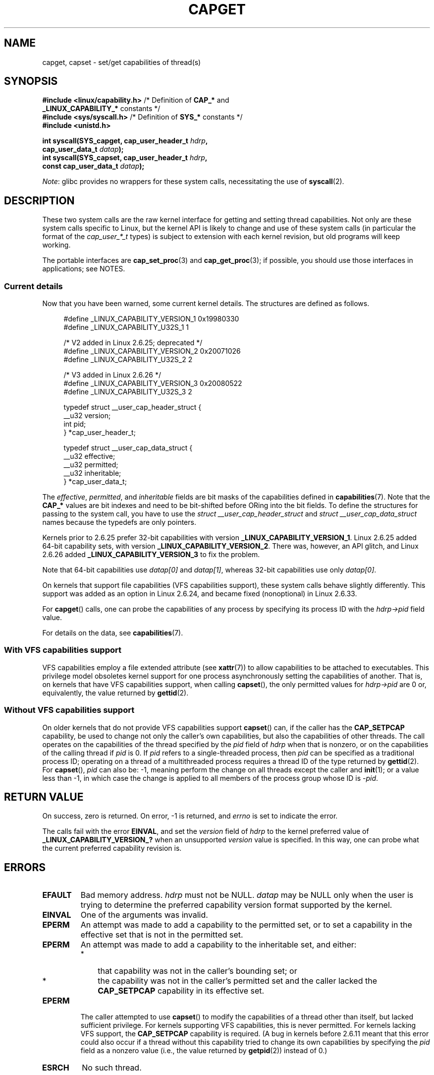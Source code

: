 .\" Copyright: written by Andrew Morgan <morgan@kernel.org>
.\" and Copyright 2006, 2008, Michael Kerrisk <tmk.manpages@gmail.com>
.\"
.\" SPDX-License-Identifier: GPL-1.0-or-later
.\"
.\" Modified by David A. Wheeler <dwheeler@ida.org>
.\" Modified 2004-05-27, mtk
.\" Modified 2004-06-21, aeb
.\" Modified 2008-04-28, morgan of kernel.org
.\"     Update in line with addition of file capabilities and
.\"     64-bit capability sets in kernel 2.6.2[45].
.\" Modified 2009-01-26, andi kleen
.\"
.TH CAPGET 2 2021-03-22 "Linux" "Linux Programmer's Manual"
.SH NAME
capget, capset \- set/get capabilities of thread(s)
.SH SYNOPSIS
.nf
.BR "#include <linux/capability.h>" " /* Definition of " CAP_* " and"
.BR "                                 _LINUX_CAPABILITY_*" " constants */"
.BR "#include <sys/syscall.h>" "      /* Definition of " SYS_* " constants */"
.B #include <unistd.h>
.PP
.BI "int syscall(SYS_capget, cap_user_header_t " hdrp ,
.BI "            cap_user_data_t " datap );
.BI "int syscall(SYS_capset, cap_user_header_t " hdrp ,
.BI "            const cap_user_data_t " datap );
.fi
.PP
.IR Note :
glibc provides no wrappers for these system calls,
necessitating the use of
.BR syscall (2).
.SH DESCRIPTION
These two system calls are the raw kernel interface for getting and
setting thread capabilities.
Not only are these system calls specific to Linux,
but the kernel API is likely to change and use of
these system calls (in particular the format of the
.I cap_user_*_t
types) is subject to extension with each kernel revision,
but old programs will keep working.
.PP
The portable interfaces are
.BR cap_set_proc (3)
and
.BR cap_get_proc (3);
if possible, you should use those interfaces in applications; see NOTES.
.\"
.SS Current details
Now that you have been warned, some current kernel details.
The structures are defined as follows.
.PP
.in +4n
.EX
#define _LINUX_CAPABILITY_VERSION_1  0x19980330
#define _LINUX_CAPABILITY_U32S_1     1

        /* V2 added in Linux 2.6.25; deprecated */
#define _LINUX_CAPABILITY_VERSION_2  0x20071026
.\" commit e338d263a76af78fe8f38a72131188b58fceb591
.\" Added 64 bit capability support
#define _LINUX_CAPABILITY_U32S_2     2

        /* V3 added in Linux 2.6.26 */
#define _LINUX_CAPABILITY_VERSION_3  0x20080522
.\" commit ca05a99a54db1db5bca72eccb5866d2a86f8517f
#define _LINUX_CAPABILITY_U32S_3     2

typedef struct __user_cap_header_struct {
   __u32 version;
   int pid;
} *cap_user_header_t;

typedef struct __user_cap_data_struct {
   __u32 effective;
   __u32 permitted;
   __u32 inheritable;
} *cap_user_data_t;
.EE
.in
.PP
The
.IR effective ,
.IR permitted ,
and
.I inheritable
fields are bit masks of the capabilities defined in
.BR capabilities (7).
Note that the
.B CAP_*
values are bit indexes and need to be bit-shifted before ORing into
the bit fields.
To define the structures for passing to the system call, you have to use the
.I struct __user_cap_header_struct
and
.I struct __user_cap_data_struct
names because the typedefs are only pointers.
.PP
Kernels prior to 2.6.25 prefer
32-bit capabilities with version
.BR _LINUX_CAPABILITY_VERSION_1 .
Linux 2.6.25 added 64-bit capability sets, with version
.BR _LINUX_CAPABILITY_VERSION_2 .
There was, however, an API glitch, and Linux 2.6.26 added
.BR _LINUX_CAPABILITY_VERSION_3
to fix the problem.
.PP
Note that 64-bit capabilities use
.I datap[0]
and
.IR datap[1] ,
whereas 32-bit capabilities use only
.IR datap[0] .
.PP
On kernels that support file capabilities (VFS capabilities support),
these system calls behave slightly differently.
This support was added as an option in Linux 2.6.24,
and became fixed (nonoptional) in Linux 2.6.33.
.PP
For
.BR capget ()
calls, one can probe the capabilities of any process by specifying its
process ID with the
.I hdrp\->pid
field value.
.PP
For details on the data, see
.BR capabilities (7).
.\"
.SS With VFS capabilities support
VFS capabilities employ a file extended attribute (see
.BR xattr (7))
to allow capabilities to be attached to executables.
This privilege model obsoletes kernel support for one process
asynchronously setting the capabilities of another.
That is, on kernels that have VFS capabilities support, when calling
.BR capset (),
the only permitted values for
.I hdrp\->pid
are 0 or, equivalently, the value returned by
.BR gettid (2).
.\"
.SS Without VFS capabilities support
On older kernels that do not provide VFS capabilities support
.BR capset ()
can, if the caller has the
.BR CAP_SETPCAP
capability, be used to change not only the caller's own capabilities,
but also the capabilities of other threads.
The call operates on the capabilities of the thread specified by the
.I pid
field of
.I hdrp
when that is nonzero, or on the capabilities of the calling thread if
.I pid
is 0.
If
.I pid
refers to a single-threaded process, then
.I pid
can be specified as a traditional process ID;
operating on a thread of a multithreaded process requires a thread ID
of the type returned by
.BR gettid (2).
For
.BR capset (),
.I pid
can also be: \-1, meaning perform the change on all threads except the
caller and
.BR init (1);
or a value less than \-1, in which case the change is applied
to all members of the process group whose ID is \-\fIpid\fP.
.SH RETURN VALUE
On success, zero is returned.
On error, \-1 is returned, and
.I errno
is set to indicate the error.
.PP
The calls fail with the error
.BR EINVAL ,
and set the
.I version
field of
.I hdrp
to the kernel preferred value of
.B _LINUX_CAPABILITY_VERSION_?
when an unsupported
.I version
value is specified.
In this way, one can probe what the current
preferred capability revision is.
.SH ERRORS
.TP
.B EFAULT
Bad memory address.
.I hdrp
must not be NULL.
.I datap
may be NULL only when the user is trying to determine the preferred
capability version format supported by the kernel.
.TP
.B EINVAL
One of the arguments was invalid.
.TP
.B EPERM
An attempt was made to add a capability to the permitted set, or to set
a capability in the effective set that is not in the
permitted set.
.TP
.B EPERM
An attempt was made to add a capability to the inheritable set, and either:
.RS
.IP * 3
that capability was not in the caller's bounding set; or
.IP *
the capability was not in the caller's permitted set
and the caller lacked the
.B CAP_SETPCAP
capability in its effective set.
.RE
.TP
.B EPERM
The caller attempted to use
.BR capset ()
to modify the capabilities of a thread other than itself,
but lacked sufficient privilege.
For kernels supporting VFS
capabilities, this is never permitted.
For kernels lacking VFS
support, the
.B CAP_SETPCAP
capability is required.
(A bug in kernels before 2.6.11 meant that this error could also
occur if a thread without this capability tried to change its
own capabilities by specifying the
.I pid
field as a nonzero value (i.e., the value returned by
.BR getpid (2))
instead of 0.)
.TP
.B ESRCH
No such thread.
.SH CONFORMING TO
These system calls are Linux-specific.
.SH NOTES
The portable interface to the capability querying and setting
functions is provided by the
.I libcap
library and is available here:
.br
.UR http://git.kernel.org/cgit\:/linux\:/kernel\:/git\:/morgan\:\:/libcap.git
.UE
.SH SEE ALSO
.BR clone (2),
.BR gettid (2),
.BR capabilities (7)
